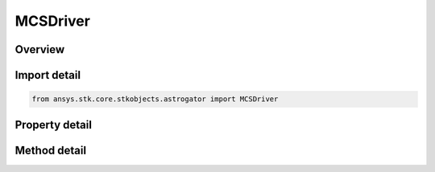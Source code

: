 MCSDriver
=========

.. py:class:: ansys.stk.core.stkobjects.astrogator.MCSDriver

   Bases: :py:class:`~ansys.stk.core.stkobjects.astrogator.IVehiclePropagator`

   Basic properties of an Astrogator satellite.

.. py:currentmodule:: MCSDriver

Overview
--------

.. tab-set::

    .. tab-item:: Methods
        
        .. list-table::
            :header-rows: 0
            :widths: auto

            * - :py:attr:`~ansys.stk.core.stkobjects.astrogator.MCSDriver.run_mcs`
              - Run the current MCS.
            * - :py:attr:`~ansys.stk.core.stkobjects.astrogator.MCSDriver.begin_run`
              - Begins an individual segment mode run.
            * - :py:attr:`~ansys.stk.core.stkobjects.astrogator.MCSDriver.end_run`
              - End an individual segment mode run.
            * - :py:attr:`~ansys.stk.core.stkobjects.astrogator.MCSDriver.clear_draw_while_calculating_graphics`
              - Clear the draw while calculating graphics.
            * - :py:attr:`~ansys.stk.core.stkobjects.astrogator.MCSDriver.reset_all_profiles`
              - Reset all active profiles in all target sequences.
            * - :py:attr:`~ansys.stk.core.stkobjects.astrogator.MCSDriver.apply_all_profile_changes`
              - Apply all active profile changes in all target sequences.
            * - :py:attr:`~ansys.stk.core.stkobjects.astrogator.MCSDriver.append_run`
              - Append the existing ephemeris with another individual segment mode run.
            * - :py:attr:`~ansys.stk.core.stkobjects.astrogator.MCSDriver.append_run_from_time`
              - Append the existing ephemeris with another individual segment mode run, starting at a specified time. Ephemeris is cleared from time based on clear direction.
            * - :py:attr:`~ansys.stk.core.stkobjects.astrogator.MCSDriver.append_run_from_state`
              - Append the existing ephemeris with another individual segment mode run, starting at a specified state. Ephemeris is cleared from time based on clear direction.
            * - :py:attr:`~ansys.stk.core.stkobjects.astrogator.MCSDriver.run_mcs2`
              - Run the current MCS and returns an error code.

    .. tab-item:: Properties
        
        .. list-table::
            :header-rows: 0
            :widths: auto

            * - :py:attr:`~ansys.stk.core.stkobjects.astrogator.MCSDriver.main_sequence`
              - Get the Mission Control Sequence.
            * - :py:attr:`~ansys.stk.core.stkobjects.astrogator.MCSDriver.options`
              - Get the Mission Control Sequence options.
            * - :py:attr:`~ansys.stk.core.stkobjects.astrogator.MCSDriver.auto_sequence`
              - Get the Automatic Sequences.
            * - :py:attr:`~ansys.stk.core.stkobjects.astrogator.MCSDriver.calculation_graphs`
              - Get the calculation graphs.



Import detail
-------------

.. code-block:: python

    from ansys.stk.core.stkobjects.astrogator import MCSDriver


Property detail
---------------

.. py:property:: main_sequence
    :canonical: ansys.stk.core.stkobjects.astrogator.MCSDriver.main_sequence
    :type: MCSSegmentCollection

    Get the Mission Control Sequence.

.. py:property:: options
    :canonical: ansys.stk.core.stkobjects.astrogator.MCSDriver.options
    :type: MCSOptions

    Get the Mission Control Sequence options.

.. py:property:: auto_sequence
    :canonical: ansys.stk.core.stkobjects.astrogator.MCSDriver.auto_sequence
    :type: AutomaticSequenceCollection

    Get the Automatic Sequences.

.. py:property:: calculation_graphs
    :canonical: ansys.stk.core.stkobjects.astrogator.MCSDriver.calculation_graphs
    :type: CalculationGraphCollection

    Get the calculation graphs.


Method detail
-------------




.. py:method:: run_mcs(self) -> None
    :canonical: ansys.stk.core.stkobjects.astrogator.MCSDriver.run_mcs

    Run the current MCS.

    :Returns:

        :obj:`~None`

.. py:method:: begin_run(self) -> None
    :canonical: ansys.stk.core.stkobjects.astrogator.MCSDriver.begin_run

    Begins an individual segment mode run.

    :Returns:

        :obj:`~None`

.. py:method:: end_run(self) -> None
    :canonical: ansys.stk.core.stkobjects.astrogator.MCSDriver.end_run

    End an individual segment mode run.

    :Returns:

        :obj:`~None`

.. py:method:: clear_draw_while_calculating_graphics(self) -> None
    :canonical: ansys.stk.core.stkobjects.astrogator.MCSDriver.clear_draw_while_calculating_graphics

    Clear the draw while calculating graphics.

    :Returns:

        :obj:`~None`

.. py:method:: reset_all_profiles(self) -> None
    :canonical: ansys.stk.core.stkobjects.astrogator.MCSDriver.reset_all_profiles

    Reset all active profiles in all target sequences.

    :Returns:

        :obj:`~None`

.. py:method:: apply_all_profile_changes(self) -> None
    :canonical: ansys.stk.core.stkobjects.astrogator.MCSDriver.apply_all_profile_changes

    Apply all active profile changes in all target sequences.

    :Returns:

        :obj:`~None`

.. py:method:: append_run(self) -> None
    :canonical: ansys.stk.core.stkobjects.astrogator.MCSDriver.append_run

    Append the existing ephemeris with another individual segment mode run.

    :Returns:

        :obj:`~None`

.. py:method:: append_run_from_time(self, epoch: typing.Any, clearEphemerisDirection: CLEAR_EPHEMERIS_DIRECTION) -> None
    :canonical: ansys.stk.core.stkobjects.astrogator.MCSDriver.append_run_from_time

    Append the existing ephemeris with another individual segment mode run, starting at a specified time. Ephemeris is cleared from time based on clear direction.

    :Parameters:

    **epoch** : :obj:`~typing.Any`
    **clearEphemerisDirection** : :obj:`~CLEAR_EPHEMERIS_DIRECTION`

    :Returns:

        :obj:`~None`

.. py:method:: append_run_from_state(self, appendState: State, clearEphemerisDirection: CLEAR_EPHEMERIS_DIRECTION) -> None
    :canonical: ansys.stk.core.stkobjects.astrogator.MCSDriver.append_run_from_state

    Append the existing ephemeris with another individual segment mode run, starting at a specified state. Ephemeris is cleared from time based on clear direction.

    :Parameters:

    **appendState** : :obj:`~State`
    **clearEphemerisDirection** : :obj:`~CLEAR_EPHEMERIS_DIRECTION`

    :Returns:

        :obj:`~None`

.. py:method:: run_mcs2(self) -> RUN_CODE
    :canonical: ansys.stk.core.stkobjects.astrogator.MCSDriver.run_mcs2

    Run the current MCS and returns an error code.

    :Returns:

        :obj:`~RUN_CODE`


